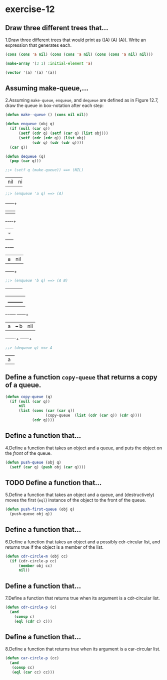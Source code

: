 #+options: toc:nil

* exercise-12

#+toc: headlines local

** Draw three different trees that...

1.Draw three different trees that would print as ((A) (A) (A)). Write an expression that generates each.

#+begin_src lisp
  (cons (cons 'a nil) (cons (cons 'a nil) (cons (cons 'a nil) nil)))

  (make-array '(3 1) :initial-element 'a)

  (vector '(a) '(a) '(a))
#+end_src

#+RESULTS:
| A |
| A |
| A |

** Assuming make-queue,...

2.Assuming ~make-queue~, ~enqueue~, and ~dequeue~ are defined as in Figure 12.7, draw the queue in box-notation after each step:

#+begin_src lisp
  (defun make--queue () (cons nil nil))

  (defun enqueue (obj q)
    (if (null (car q))
        (setf (cdr q) (setf (car q) (list obj)))
        (setf (cdr (cdr q)) (list obj)
              (cdr q) (cdr (cdr q))))
    (car q))

  (defun dequeue (q)
    (pop (car q)))
#+end_src

#+RESULTS:
: DEQUEUE

#+begin_src lisp
  ;;> (setf q (make-queue)) ==> (NIL)
#+end_src
+---+---+
|nil|nil|
+---+---+

#+begin_src lisp
  ;;> (enqueue 'a q) ==> (A)
#+end_src
     +---+---+
     |   |   |
     +-+-+-+-+
       | +-+
       | |
     +-+-+---+
     | a |nil|
     +---+---+

#+begin_src lisp
  ;;> (enqueue 'b q) ==> (A B)
#+end_src
+---+---+
|   |   |
+-+-+-+-+
  |   |
  |   +---------+
+-+-+----+  +---+---+
| a |    +--+ b |nil|
+---+----+  +---+---+

#+begin_src lisp
  ;;> (dequeue q) ==> A
#+end_src
+---+
| a |
+---+

** Define a function ~copy-queue~ that returns a copy of a queue.

#+begin_src lisp
    (defun copy-queue (q)
      (if (null (car q))
          nil
          (list (cons (car (car q))
                      (copy-queue  (list (cdr (car q)) (cdr q))))
                (cdr q))))
#+end_src

#+RESULTS:
: COPY-QUEUE

** Define a function that...

4.Define a function that takes an object and a queue, and puts the object on the /front/ of the queue.

#+begin_src lisp
  (defun push-queue (obj q)
    (setf (car q) (push obj (car q))))
#+end_src

#+RESULTS:
: PUSH-QUEUE

** TODO Define a function that...

5.Define a function that takes an object and a queue, and (destructively) moves the first (~eql~) instance of the object to the front of the queue.

#+begin_src lisp
  (defun push-first-queue (obj q)
    (push-queue obj q))
#+end_src

** Define a function that...

6.Define a function that takes an object and a possibly cdr-circular list, and returns true if the object is a member of the list.

#+begin_src lisp
  (defun cdr-circle-m (obj cc)
    (if (cdr-circle-p cc)
        (member obj cc)
        nil))
#+end_src

** Define a function that...

7.Define a function that returns true when its argument is a cdr-circular list.

#+begin_src lisp
  (defun cdr-circle-p (c)
    (and
      (consp c)
      (eql (cdr c) c)))
#+end_src

#+RESULTS:
: CDR-CIRCLE-P

** Define a function that...

8.Define a function that returns true when its argument is a car-circular list.

#+begin_src lisp
  (defun car-circle-p (cc)
    (and
     (consp cc)
     (eql (car cc) cc)))
#+end_src

#+RESULTS:
: CAR-CIRCLE-P
